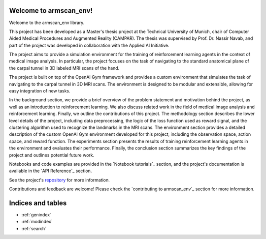 Welcome to armscan_env!
=========================================

Welcome to the armscan_env library.

This project has been developed as a Master's thesis project at the Technical University of Munich, chair of Computer Aided Medical Procedures and Augmented Reality (CAMPAR).
The thesis was supervised by Prof. Dr. Nassir Navab, and part of the project was developed in collaboration with the Applied AI Initiative.

The project aims to provide a simulation environment for the training of reinforcement learning agents in the context of medical image analysis.
In particular, the project focuses on the task of navigating to the standard anatomical plane of the carpal tunnel in 3D labeled MRI scans of the hand.

The project is built on top of the OpenAI Gym framework and provides a custom environment that simulates the task of navigating to the carpal tunnel in 3D MRI scans.
The environment is designed to be modular and extensible, allowing for easy integration of new tasks.

In the background section, we provide a brief overview of the problem statement and motivation behind the project, as well as an introduction to reinforcement learning.
We also discuss related work in the field of medical image analysis and reinforcement learning. Finally, we outline the contributions of this project.
The methodology section describes the lower level details of the project, including data preprocessing, the logic of the loss function used as reward signal, and the clustering algorithm used to recognize the landmarks in the MRI scans.
The environment section provides a detailed description of the custom OpenAI Gym environment developed for this project, including the observation space, action space, and reward function.
The experiments section presents the results of training reinforcement learning agents in the environment and evaluates their performance.
Finally, the conclusion section summarizes the key findings of the project and outlines potential future work.

Notebooks and code examples are provided in the `Notebook tutorials`_ section, and the project's documentation is available in the `API Reference`_ section.

See the project's repository_  for more information.

Contributions and feedback are welcome! Please check the `contributing to armscan_env`_ section for more information.

.. _repository: https://github.com/appliedAI-Initiative/armscan_env


Indices and tables
==================

* :ref:`genindex`
* :ref:`modindex`
* :ref:`search`
